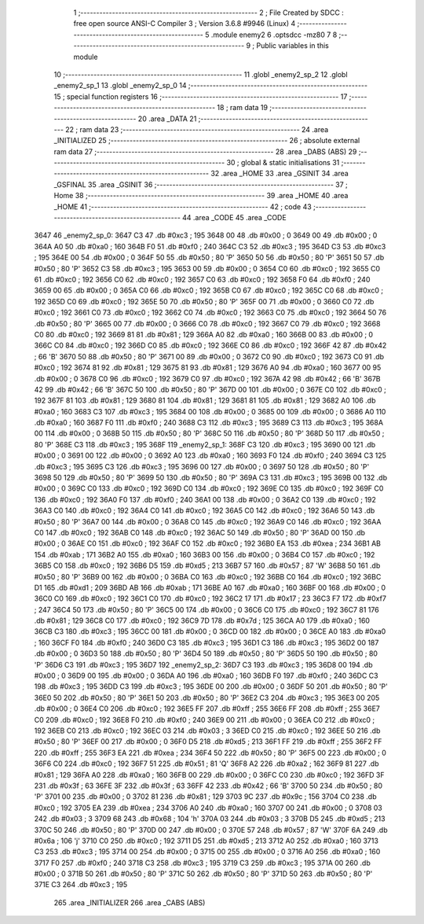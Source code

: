                               1 ;--------------------------------------------------------
                              2 ; File Created by SDCC : free open source ANSI-C Compiler
                              3 ; Version 3.6.8 #9946 (Linux)
                              4 ;--------------------------------------------------------
                              5 	.module enemy2
                              6 	.optsdcc -mz80
                              7 	
                              8 ;--------------------------------------------------------
                              9 ; Public variables in this module
                             10 ;--------------------------------------------------------
                             11 	.globl _enemy2_sp_2
                             12 	.globl _enemy2_sp_1
                             13 	.globl _enemy2_sp_0
                             14 ;--------------------------------------------------------
                             15 ; special function registers
                             16 ;--------------------------------------------------------
                             17 ;--------------------------------------------------------
                             18 ; ram data
                             19 ;--------------------------------------------------------
                             20 	.area _DATA
                             21 ;--------------------------------------------------------
                             22 ; ram data
                             23 ;--------------------------------------------------------
                             24 	.area _INITIALIZED
                             25 ;--------------------------------------------------------
                             26 ; absolute external ram data
                             27 ;--------------------------------------------------------
                             28 	.area _DABS (ABS)
                             29 ;--------------------------------------------------------
                             30 ; global & static initialisations
                             31 ;--------------------------------------------------------
                             32 	.area _HOME
                             33 	.area _GSINIT
                             34 	.area _GSFINAL
                             35 	.area _GSINIT
                             36 ;--------------------------------------------------------
                             37 ; Home
                             38 ;--------------------------------------------------------
                             39 	.area _HOME
                             40 	.area _HOME
                             41 ;--------------------------------------------------------
                             42 ; code
                             43 ;--------------------------------------------------------
                             44 	.area _CODE
                             45 	.area _CODE
   3647                      46 _enemy2_sp_0:
   3647 C3                   47 	.db #0xc3	; 195
   3648 00                   48 	.db #0x00	; 0
   3649 00                   49 	.db #0x00	; 0
   364A A0                   50 	.db #0xa0	; 160
   364B F0                   51 	.db #0xf0	; 240
   364C C3                   52 	.db #0xc3	; 195
   364D C3                   53 	.db #0xc3	; 195
   364E 00                   54 	.db #0x00	; 0
   364F 50                   55 	.db #0x50	; 80	'P'
   3650 50                   56 	.db #0x50	; 80	'P'
   3651 50                   57 	.db #0x50	; 80	'P'
   3652 C3                   58 	.db #0xc3	; 195
   3653 00                   59 	.db #0x00	; 0
   3654 C0                   60 	.db #0xc0	; 192
   3655 C0                   61 	.db #0xc0	; 192
   3656 C0                   62 	.db #0xc0	; 192
   3657 C0                   63 	.db #0xc0	; 192
   3658 F0                   64 	.db #0xf0	; 240
   3659 00                   65 	.db #0x00	; 0
   365A C0                   66 	.db #0xc0	; 192
   365B C0                   67 	.db #0xc0	; 192
   365C C0                   68 	.db #0xc0	; 192
   365D C0                   69 	.db #0xc0	; 192
   365E 50                   70 	.db #0x50	; 80	'P'
   365F 00                   71 	.db #0x00	; 0
   3660 C0                   72 	.db #0xc0	; 192
   3661 C0                   73 	.db #0xc0	; 192
   3662 C0                   74 	.db #0xc0	; 192
   3663 C0                   75 	.db #0xc0	; 192
   3664 50                   76 	.db #0x50	; 80	'P'
   3665 00                   77 	.db #0x00	; 0
   3666 C0                   78 	.db #0xc0	; 192
   3667 C0                   79 	.db #0xc0	; 192
   3668 C0                   80 	.db #0xc0	; 192
   3669 81                   81 	.db #0x81	; 129
   366A A0                   82 	.db #0xa0	; 160
   366B 00                   83 	.db #0x00	; 0
   366C C0                   84 	.db #0xc0	; 192
   366D C0                   85 	.db #0xc0	; 192
   366E C0                   86 	.db #0xc0	; 192
   366F 42                   87 	.db #0x42	; 66	'B'
   3670 50                   88 	.db #0x50	; 80	'P'
   3671 00                   89 	.db #0x00	; 0
   3672 C0                   90 	.db #0xc0	; 192
   3673 C0                   91 	.db #0xc0	; 192
   3674 81                   92 	.db #0x81	; 129
   3675 81                   93 	.db #0x81	; 129
   3676 A0                   94 	.db #0xa0	; 160
   3677 00                   95 	.db #0x00	; 0
   3678 C0                   96 	.db #0xc0	; 192
   3679 C0                   97 	.db #0xc0	; 192
   367A 42                   98 	.db #0x42	; 66	'B'
   367B 42                   99 	.db #0x42	; 66	'B'
   367C 50                  100 	.db #0x50	; 80	'P'
   367D 00                  101 	.db #0x00	; 0
   367E C0                  102 	.db #0xc0	; 192
   367F 81                  103 	.db #0x81	; 129
   3680 81                  104 	.db #0x81	; 129
   3681 81                  105 	.db #0x81	; 129
   3682 A0                  106 	.db #0xa0	; 160
   3683 C3                  107 	.db #0xc3	; 195
   3684 00                  108 	.db #0x00	; 0
   3685 00                  109 	.db #0x00	; 0
   3686 A0                  110 	.db #0xa0	; 160
   3687 F0                  111 	.db #0xf0	; 240
   3688 C3                  112 	.db #0xc3	; 195
   3689 C3                  113 	.db #0xc3	; 195
   368A 00                  114 	.db #0x00	; 0
   368B 50                  115 	.db #0x50	; 80	'P'
   368C 50                  116 	.db #0x50	; 80	'P'
   368D 50                  117 	.db #0x50	; 80	'P'
   368E C3                  118 	.db #0xc3	; 195
   368F                     119 _enemy2_sp_1:
   368F C3                  120 	.db #0xc3	; 195
   3690 00                  121 	.db #0x00	; 0
   3691 00                  122 	.db #0x00	; 0
   3692 A0                  123 	.db #0xa0	; 160
   3693 F0                  124 	.db #0xf0	; 240
   3694 C3                  125 	.db #0xc3	; 195
   3695 C3                  126 	.db #0xc3	; 195
   3696 00                  127 	.db #0x00	; 0
   3697 50                  128 	.db #0x50	; 80	'P'
   3698 50                  129 	.db #0x50	; 80	'P'
   3699 50                  130 	.db #0x50	; 80	'P'
   369A C3                  131 	.db #0xc3	; 195
   369B 00                  132 	.db #0x00	; 0
   369C C0                  133 	.db #0xc0	; 192
   369D C0                  134 	.db #0xc0	; 192
   369E C0                  135 	.db #0xc0	; 192
   369F C0                  136 	.db #0xc0	; 192
   36A0 F0                  137 	.db #0xf0	; 240
   36A1 00                  138 	.db #0x00	; 0
   36A2 C0                  139 	.db #0xc0	; 192
   36A3 C0                  140 	.db #0xc0	; 192
   36A4 C0                  141 	.db #0xc0	; 192
   36A5 C0                  142 	.db #0xc0	; 192
   36A6 50                  143 	.db #0x50	; 80	'P'
   36A7 00                  144 	.db #0x00	; 0
   36A8 C0                  145 	.db #0xc0	; 192
   36A9 C0                  146 	.db #0xc0	; 192
   36AA C0                  147 	.db #0xc0	; 192
   36AB C0                  148 	.db #0xc0	; 192
   36AC 50                  149 	.db #0x50	; 80	'P'
   36AD 00                  150 	.db #0x00	; 0
   36AE C0                  151 	.db #0xc0	; 192
   36AF C0                  152 	.db #0xc0	; 192
   36B0 EA                  153 	.db #0xea	; 234
   36B1 AB                  154 	.db #0xab	; 171
   36B2 A0                  155 	.db #0xa0	; 160
   36B3 00                  156 	.db #0x00	; 0
   36B4 C0                  157 	.db #0xc0	; 192
   36B5 C0                  158 	.db #0xc0	; 192
   36B6 D5                  159 	.db #0xd5	; 213
   36B7 57                  160 	.db #0x57	; 87	'W'
   36B8 50                  161 	.db #0x50	; 80	'P'
   36B9 00                  162 	.db #0x00	; 0
   36BA C0                  163 	.db #0xc0	; 192
   36BB C0                  164 	.db #0xc0	; 192
   36BC D1                  165 	.db #0xd1	; 209
   36BD AB                  166 	.db #0xab	; 171
   36BE A0                  167 	.db #0xa0	; 160
   36BF 00                  168 	.db #0x00	; 0
   36C0 C0                  169 	.db #0xc0	; 192
   36C1 C0                  170 	.db #0xc0	; 192
   36C2 17                  171 	.db #0x17	; 23
   36C3 F7                  172 	.db #0xf7	; 247
   36C4 50                  173 	.db #0x50	; 80	'P'
   36C5 00                  174 	.db #0x00	; 0
   36C6 C0                  175 	.db #0xc0	; 192
   36C7 81                  176 	.db #0x81	; 129
   36C8 C0                  177 	.db #0xc0	; 192
   36C9 7D                  178 	.db #0x7d	; 125
   36CA A0                  179 	.db #0xa0	; 160
   36CB C3                  180 	.db #0xc3	; 195
   36CC 00                  181 	.db #0x00	; 0
   36CD 00                  182 	.db #0x00	; 0
   36CE A0                  183 	.db #0xa0	; 160
   36CF F0                  184 	.db #0xf0	; 240
   36D0 C3                  185 	.db #0xc3	; 195
   36D1 C3                  186 	.db #0xc3	; 195
   36D2 00                  187 	.db #0x00	; 0
   36D3 50                  188 	.db #0x50	; 80	'P'
   36D4 50                  189 	.db #0x50	; 80	'P'
   36D5 50                  190 	.db #0x50	; 80	'P'
   36D6 C3                  191 	.db #0xc3	; 195
   36D7                     192 _enemy2_sp_2:
   36D7 C3                  193 	.db #0xc3	; 195
   36D8 00                  194 	.db #0x00	; 0
   36D9 00                  195 	.db #0x00	; 0
   36DA A0                  196 	.db #0xa0	; 160
   36DB F0                  197 	.db #0xf0	; 240
   36DC C3                  198 	.db #0xc3	; 195
   36DD C3                  199 	.db #0xc3	; 195
   36DE 00                  200 	.db #0x00	; 0
   36DF 50                  201 	.db #0x50	; 80	'P'
   36E0 50                  202 	.db #0x50	; 80	'P'
   36E1 50                  203 	.db #0x50	; 80	'P'
   36E2 C3                  204 	.db #0xc3	; 195
   36E3 00                  205 	.db #0x00	; 0
   36E4 C0                  206 	.db #0xc0	; 192
   36E5 FF                  207 	.db #0xff	; 255
   36E6 FF                  208 	.db #0xff	; 255
   36E7 C0                  209 	.db #0xc0	; 192
   36E8 F0                  210 	.db #0xf0	; 240
   36E9 00                  211 	.db #0x00	; 0
   36EA C0                  212 	.db #0xc0	; 192
   36EB C0                  213 	.db #0xc0	; 192
   36EC 03                  214 	.db #0x03	; 3
   36ED C0                  215 	.db #0xc0	; 192
   36EE 50                  216 	.db #0x50	; 80	'P'
   36EF 00                  217 	.db #0x00	; 0
   36F0 D5                  218 	.db #0xd5	; 213
   36F1 FF                  219 	.db #0xff	; 255
   36F2 FF                  220 	.db #0xff	; 255
   36F3 EA                  221 	.db #0xea	; 234
   36F4 50                  222 	.db #0x50	; 80	'P'
   36F5 00                  223 	.db #0x00	; 0
   36F6 C0                  224 	.db #0xc0	; 192
   36F7 51                  225 	.db #0x51	; 81	'Q'
   36F8 A2                  226 	.db #0xa2	; 162
   36F9 81                  227 	.db #0x81	; 129
   36FA A0                  228 	.db #0xa0	; 160
   36FB 00                  229 	.db #0x00	; 0
   36FC C0                  230 	.db #0xc0	; 192
   36FD 3F                  231 	.db #0x3f	; 63
   36FE 3F                  232 	.db #0x3f	; 63
   36FF 42                  233 	.db #0x42	; 66	'B'
   3700 50                  234 	.db #0x50	; 80	'P'
   3701 00                  235 	.db #0x00	; 0
   3702 81                  236 	.db #0x81	; 129
   3703 9C                  237 	.db #0x9c	; 156
   3704 C0                  238 	.db #0xc0	; 192
   3705 EA                  239 	.db #0xea	; 234
   3706 A0                  240 	.db #0xa0	; 160
   3707 00                  241 	.db #0x00	; 0
   3708 03                  242 	.db #0x03	; 3
   3709 68                  243 	.db #0x68	; 104	'h'
   370A 03                  244 	.db #0x03	; 3
   370B D5                  245 	.db #0xd5	; 213
   370C 50                  246 	.db #0x50	; 80	'P'
   370D 00                  247 	.db #0x00	; 0
   370E 57                  248 	.db #0x57	; 87	'W'
   370F 6A                  249 	.db #0x6a	; 106	'j'
   3710 C0                  250 	.db #0xc0	; 192
   3711 D5                  251 	.db #0xd5	; 213
   3712 A0                  252 	.db #0xa0	; 160
   3713 C3                  253 	.db #0xc3	; 195
   3714 00                  254 	.db #0x00	; 0
   3715 00                  255 	.db #0x00	; 0
   3716 A0                  256 	.db #0xa0	; 160
   3717 F0                  257 	.db #0xf0	; 240
   3718 C3                  258 	.db #0xc3	; 195
   3719 C3                  259 	.db #0xc3	; 195
   371A 00                  260 	.db #0x00	; 0
   371B 50                  261 	.db #0x50	; 80	'P'
   371C 50                  262 	.db #0x50	; 80	'P'
   371D 50                  263 	.db #0x50	; 80	'P'
   371E C3                  264 	.db #0xc3	; 195
                            265 	.area _INITIALIZER
                            266 	.area _CABS (ABS)
